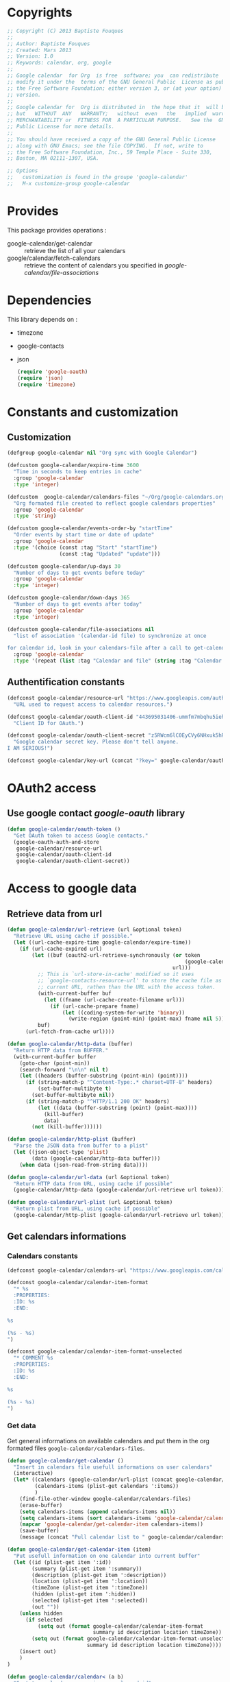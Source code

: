* Copyrights

  #+BEGIN_SRC emacs-lisp
    ;; Copyright (C) 2013 Baptiste Fouques
    ;;
    ;; Author: Baptiste Fouques
    ;; Created: Mars 2013
    ;; Version: 1.0
    ;; Keywords: calendar, org, google
    ;;
    ;; Google calendar  for Org  is free  software; you  can redistribute  it and/or
    ;; modify it under the  terms of the GNU General Public  License as published by
    ;; the Free Software Foundation; either version 3, or (at your option) any later
    ;; version.
    ;;
    ;; Google calendar for  Org is distributed in  the hope that it  will be useful,
    ;; but   WITHOUT  ANY   WARRANTY;   without  even   the   implied  warranty   of
    ;; MERCHANTABILITY or  FITNESS FOR  A PARTICULAR PURPOSE.   See the  GNU General
    ;; Public License for more details.
    ;;
    ;; You should have received a copy of the GNU General Public License
    ;; along with GNU Emacs; see the file COPYING.  If not, write to
    ;; the Free Software Foundation, Inc., 59 Temple Place - Suite 330,
    ;; Boston, MA 02111-1307, USA.

    ;; Options
    ;;   customization is found in the groupe 'google-calendar'
    ;;   M-x customize-group google-calendar
  #+END_SRC

* Provides

  This package provides operations :
  - google-calendar/get-calendar :: retrieve the list of all your calendars
  - google/calendar/fetch-calendars  :: retrieve  the content  of calendars  you
       specified in /google-calendar/file-associations/

* Dependencies

  This library depends on :
  - timezone
  - google-contacts
  - json

    #+BEGIN_SRC emacs-lisp :results none
      (require 'google-oauth)
      (require 'json)
      (require 'timezone)
    #+END_SRC

* Constants and customization

** Customization

   #+BEGIN_SRC emacs-lisp :results none
     (defgroup google-calendar nil "Org sync with Google Calendar")

     (defcustom google-calendar/expire-time 3600
       "Time in seconds to keep entries in cache"
       :group 'google-calendar
       :type 'integer)

     (defcustom  google-calendar/calendars-files "~/Org/google-calendars.org"
       "Org formated file created to reflect google calendars properties"
       :group 'google-calendar
       :type 'string)

     (defcustom google-calendar/events-order-by "startTime"
       "Order events by start time or date of update"
       :group 'google-calendar
       :type '(choice (const :tag "Start" "startTime")
                      (const :tag "Updated" "update")))

     (defcustom google-calendar/up-days 30
       "Number of days to get events before today"
       :group 'google-calendar
       :type 'integer)

     (defcustom google-calendar/down-days 365
       "Number of days to get events after today"
       :group 'google-calendar
       :type 'integer)

     (defcustom google-calendar/file-associations nil
       "list of association '(calendar-id file) to synchronize at once

     for calendar id, look in your calendars-file after a call to get-calendar"
       :group 'google-calendar
       :type '(repeat (list :tag "Calendar and file" (string :tag "Calendar Id") (file :tag "Org file"))))
   #+END_SRC

** Authentification constants

   #+BEGIN_SRC emacs-lisp :results none
     (defconst google-calendar/resource-url "https://www.googleapis.com/auth/calendar"
       "URL used to request access to calendar resources.")

     (defconst google-calendar/oauth-client-id "443695031406-ummfm7mbqhu5iehqejq59b7lq99ik1bd.apps.googleusercontent.com"
       "Client ID for OAuth.")

     (defconst google-calendar/oauth-client-secret "z5RWcm6lC0EyCVy6NHxuk5hR"
       "Google calendar secret key. Please don't tell anyone.
     I AM SERIOUS!")

     (defconst google-calendar/key-url (concat "?key=" google-calendar/oauth-client-secret))
   #+END_SRC

* OAuth2 access

** Use google contact /google-oauth/ library

   #+BEGIN_SRC emacs-lisp :results none
     (defun google-calendar/oauth-token ()
       "Get OAuth token to access Google contacts."
       (google-oauth-auth-and-store
        google-calendar/resource-url
        google-calendar/oauth-client-id
        google-calendar/oauth-client-secret))
   #+END_SRC

*** COMMENT Test

    #+BEGIN_SRC emacs-lisp :results none
    ;; (google-calendar/oauth-token)
    #+END_SRC

    #+RESULTS:

* Access to google data

** Retrieve data from url

   #+BEGIN_SRC emacs-lisp :results none
     (defun google-calendar/url-retrieve (url &optional token)
       "Retrieve URL using cache if possible."
       (let ((url-cache-expire-time google-calendar/expire-time))
         (if (url-cache-expired url)
             (let ((buf (oauth2-url-retrieve-synchronously (or token
                                                               (google-calendar/oauth-token))
                                                           url)))
               ;; This is `url-store-in-cache' modified so it uses
               ;; `google-contacts-resource-url' to store the cache file as the
               ;; current URL, rathen than the URL with the access token.
               (with-current-buffer buf
                 (let ((fname (url-cache-create-filename url)))
                   (if (url-cache-prepare fname)
                       (let ((coding-system-for-write 'binary))
                         (write-region (point-min) (point-max) fname nil 5)))))
               buf)
           (url-fetch-from-cache url))))

     (defun google-calendar/http-data (buffer)
       "Return HTTP data from BUFFER."
       (with-current-buffer buffer
         (goto-char (point-min))
         (search-forward "\n\n" nil t)
         (let ((headers (buffer-substring (point-min) (point))))
           (if (string-match-p "^Content-Type:.* charset=UTF-8" headers)
               (set-buffer-multibyte t)
             (set-buffer-multibyte nil))
           (if (string-match-p "^HTTP/1.1 200 OK" headers)
               (let ((data (buffer-substring (point) (point-max))))
                 (kill-buffer)
                 data)
             (not (kill-buffer))))))

     (defun google-calendar/http-plist (buffer)
       "Parse the JSON data from buffer to a plist"
       (let ((json-object-type 'plist)
             (data (google-calendar/http-data buffer)))
         (when data (json-read-from-string data))))

     (defun google-calendar/url-data (url &optional token)
       "Return HTTP data from URL, using cache if possible"
       (google-calendar/http-data (google-calendar/url-retrieve url token)))

     (defun google-calendar/url-plist (url &optional token)
       "Return plist from URL, using cache if possible"
       (google-calendar/http-plist (google-calendar/url-retrieve url token)))

   #+END_SRC

*** COMMENT Test

    #+BEGIN_SRC emacs-lisp :results none
      ;; (google-calendar/url-plist (concat "https://www.googleapis.com/calendar/v3/users/me/calendarList" google-calendar/key-url))
    #+END_SRC

** Get calendars informations

*** Calendars constants

    #+BEGIN_SRC emacs-lisp :results none
      (defconst google-calendar/calendars-url "https://www.googleapis.com/calendar/v3/users/me/calendarList")

      (defconst google-calendar/calendar-item-format
        "* %s
        :PROPERTIES:
        :ID: %s
        :END:

      %s

      (%s - %s)
      ")

      (defconst google-calendar/calendar-item-format-unselected
        "* COMMENT %s
        :PROPERTIES:
        :ID: %s
        :END:

      %s

      (%s - %s)
      ")
    #+END_SRC

*** Get data

   Get  general informations  on available  calendars and  put them  in the  org
   formated files ~google-calendar/calendars-files~.

   #+BEGIN_SRC emacs-lisp :results none
     (defun google-calendar/get-calendar ()
       "Insert in calendars file usefull informations on user calendars"
       (interactive)
       (let* ((calendars (google-calendar/url-plist (concat google-calendar/calendars-url google-calendar/key-url)))
              (calendars-items (plist-get calendars ':items))
              )
         (find-file-other-window google-calendar/calendars-files)
         (erase-buffer)
         (setq calendars-items (append calendars-items nil))
         (setq calendars-items (sort calendars-items 'google-calendar/calendar<))
         (mapcar 'google-calendar/get-calendar-item calendars-items))
         (save-buffer)
         (message (concat "Pull calendar list to " google-calendar/calendars-files)))

     (defun google-calendar/get-calendar-item (item)
       "Put usefull information on one calendar into current buffer"
       (let ((id (plist-get item ':id))
             (summary (plist-get item ':summary))
             (description (plist-get item ':description))
             (location (plist-get item ':location))
             (timeZone (plist-get item ':timeZone))
             (hidden (plist-get item ':hidden))
             (selected (plist-get item ':selected))
             (out ""))
         (unless hidden
           (if selected
               (setq out (format google-calendar/calendar-item-format
                                 summary id description location timeZone))
             (setq out (format google-calendar/calendar-item-format-unselected
                               summary id description location timeZone))))
         (insert out)
         )
     )

     (defun google-calendar/calendar< (a b)
       "Sort two calendars, on primary, role and id"
       (let ((a-primary (plist-get a ':primary))
             (b-primary (plist-get b ':primary))
             (a-role (plist-get a ':accessRole))
             (b-role (plist-get b ':accessRole))
             (a-id (plist-get a ':id))
             (b-id (plist-get b ':id)))
         (cond
          ((and a-primary (not b-primary)))
          ((and b-primary (not a-primary)) nil)
          ((and (string= a-role "owner") (not (string= b-role "owner"))))
          ((and (string= b-role "owner") (not (string= a-role "owner"))) nil)
          ((and (string= a-role "writer") (not (string= b-role "writer"))))
          ((and (string= b-role "writer") (not (string= a-role "writer"))) nil)
          ((string< a-id b-id)))))
   #+END_SRC

*** COMMENT Test
    #+BEGIN_SRC emacs-lisp
      ;; (google-calendar/get-calendar)
    #+END_SRC

** Get events from one calendar

*** Events constants

    #+BEGIN_SRC emacs-lisp :results none
      (defconst google-calendar/events-url "https://www.googleapis.com/calendar/v3/calendars/%s/events")

      (defconst google-calendar/event-item-format-cancelled
        "* CANCELLED %s
        :PROPERTIES:
        :ID: %s
        :LOCATION: %s
        :CREATOR: %s <%s>
        :END:

        <%s>--<%s>

        [[Google Link][%s]]

        %s

      ")
      (defconst google-calendar/event-item-format
        "* %s
        :PROPERTIES:
        :ID: %s
        :LOCATION: %s
        :CREATOR: %s <%s>
        :END:

        <%s>--<%s>

        [[Google Link][%s]]

        %s

      ")
    #+END_SRC

*** Manage dates

    #+BEGIN_SRC emacs-lisp :results none

      (defun google-calendar/decode (date)
        (let ((date-list (append (timezone-parse-date date) nil)))
        (format "%s-%s-%s %s"
                (nth 0 date-list)
                (nth 1 date-list)
                (nth 2 date-list)
                (nth 3 date-list)
                )))

      (defun google-calendar/relative-time (delta)
        (let* ((now (current-time))
               (delta-time (days-to-time delta))
               (computed-date (time-add now delta-time)))
          (format-time-string "%Y-%m-%dT00:00:00Z" computed-date)))
    #+END_SRC

*** Get data

    #+BEGIN_SRC emacs-lisp :results none
      (defun google-calendar/fetch-one-page (calendar-id token &optional last-update)
        (if token
            (let* ((events-url (format google-calendar/events-url calendar-id))
                   (events (google-calendar/url-plist (concat events-url google-calendar/key-url "&pagetoken="token))))
              events)
            (let* ((events-url (format google-calendar/events-url calendar-id))
                   (full-url
                    (concat events-url google-calendar/key-url
                            ; "&orderBy="google-calendar/events-order-by
                            "&singleEvents=True"
                            "&timeMin="(google-calendar/relative-time (- google-calendar/up-days))
                            "&timeMax="(google-calendar/relative-time google-calendar/down-days)
                            (when last-update (concat "&updatedMin=" last-update))))
                   (events (google-calendar/url-plist full-url)))
              events)))

      (defun google-calendar/fetch-events (calendar-id &optional last-update)
        "Fetch all events pages"

        (let* ((events (google-calendar/fetch-one-page calendar-id nil last-update))
               (next (plist-get events ':nextPageToken))
               (items (plist-get events ':items)))
          (setq items (append items nil))
          (while next
            (let* ((n_events (google-calendar/fetch-one-page calendar-id next))
                   (n_next (plist-get n_events ':nextPageToken))
                   (n_items (plist-get n_events ':items)))
              (setq n_items (append n_items nil))
              (setq items (append items n_items))
              (setq next n_next)))
          items))

      (defun google-calendar/get-events (calendar-id file)
        "Insert in file informations on events from calendar"
        (let* ((events-items (google-calendar/fetch-events calendar-id)))
          (setq events-items (append events-items nil))
          ;; (setq events-items (reverse (sort events-items 'google-calendar/event<)))

          (find-file-other-window file)
          (erase-buffer)

          (mapcar 'google-calendar/get-events-item events-items)
          )
        (save-buffer)
        (message (concat "pull " calendar-id " into org file " file)))

      (defun google-calendar/event< (a b)
        "Sort two events on start time, end time and id"
        (let* ((a-start (plist-get a ':start))
               (a-startTime (plist-get a-start ':dateTime))
               (a-end (plist-get a ':end))
               (a-endTime (plist-get a-end ':dateTime))
               (a-id (plist-get a ':id))
               (b-start (plist-get b ':start))
               (b-startTime (plist-get b-start ':dateTime))
               (b-end (plist-get b ':end))
               (b-endTime (plist-get b-end ':dateTime))
               (b-id (plist-get b ':id)))
          (cond ((string< a-startTime b-startTime))
                ((string< b-startTime a-startTime) nil)
                ((string< a-endTime b-endTime))
                ((string< b-endTime a-endTime) nil)
                ((string< a-id b-id)))))

      (defun google-calendar/get-events-item (item)
        "Put usefull informations on one event into current buffer"
        (let* ((id (plist-get item ':id))
               (cancelled (string= (plist-get item ':status) "cancelled"))
               (link (plist-get item ':htmlList))
               (summary (plist-get item ':summary))
               (description (plist-get item ':description))
               (location (plist-get item ':location))
               (creator (plist-get item ':creator))
               (creator-name (plist-get creator ':displayName))
               (creator-email (plist-get creator ':email))
               (start (plist-get item ':start))
               (start-date (plist-get start ':date))
               (start-dateTime (plist-get start ':dateTime))
               (start-dateTime-decoded (google-calendar/decode start-dateTime))
               (end (plist-get item ':end))
               (end-date (plist-get end ':date))
               (end-dateTime (plist-get end ':dateTime))
               (end-dateTime-decoded (google-calendar/decode end-dateTime))
               (attendees (plist-get item ':attendees))
               (out ""))

          (if summary
              (if cancelled
                  (setq out (format google-calendar/event-item-format-cancelled
                                    summary
                                    id location creator-name creator-email
                                    (if start-dateTime start-dateTime-decoded start-date)
                                    (if end-dateTime end-dateTime-decoded end-date)
                                    link
                                    description))
                (setq out (format google-calendar/event-item-format
                                  summary
                                  id location creator-name creator-email
                                  (if start-dateTime start-dateTime-decoded start-date)
                                  (if end-dateTime end-dateTime-decoded end-date)
                                  link
                                  description))))
          (insert out)))

    #+END_SRC

**** COMMENT Test

     #+BEGIN_SRC emacs-lisp
       ;; (google-calendar/get-events "xxxx@xxxx.com" "~/test.org")
       ;;  (google-calendar/fetch-events "xxxx@xxxxx.com")
       ;;  (google-calendar/fetch-one-page "xxxx@xxxx.com" nil)
     #+END_SRC

** Batch pull from google calendars

   Get and pull into files several calendars at once.

   #+BEGIN_SRC emacs-lisp :results none
     (defun google-calendar/fetch-calendars ()
       "Fetch calendars into org files as defined into google-calendar/file-associacions"
       (interactive)

       (mapcar (lambda (x) (google-calendar/get-events (nth 0 x) (nth 1 x)))
               google-calendar/file-associations))
   #+END_SRC


* Sync with /org-sync/

** Depends on /org-sync/

   see [[http://orgmode.org/w/?p%3Dorg-sync.git%3Ba%3Dsummary][os git repo]].

   #+BEGIN_SRC emacs-lisp
     (require 'org-element)
     (add-to-list 'load-path "/home/fouques/src/org-sync-3f5ab4c")
     (require 'os)
   #+END_SRC

** Add our os backend in list

   #+BEGIN_SRC emacs-lisp :results none
     (add-to-list 'os-backend-alist (cons "google.com/calendar/.+" 'os-google-calendar))

     (defvar os-google-calendar nil
       "Google calendar backend to org-sync [os]")
     (setq os-google-calendar
       '((base-url      . google-calendar/os-base-url)
         (fetch-buglist . google-calendar/os-fetch-buglist)
         (send-buglist  . google-calendar/os-send-buglist)))
   #+END_SRC

** Define base /url/ from passing /url/

   #+BEGIN_SRC emacs-lisp results: none
     (defun google-calendar/os-base-url (url)
       "Compute google calendar API base url from os-sync url argument.

     os-sync url argument should be of the form http://www.google.com/calendar/id with
     id the actual calendar id"

       (when (string-match "google.com/calendar/\\([^/]+\\)" url)
         (let ((calendar-id (match-string 1 url)))
                calendar-id)))

     ;; (google-calendar/os-base-url "http://www.google.com/calendar/xxxxxxxx")
   #+END_SRC

** Fetch events and convert them to /os/ /bugs list/

   #+BEGIN_SRC emacs-lisp results: none
     (defun google-calendar/os-fetch-buglist (last-update &optional calendar-id)
       (let ((events (google-calendar/fetch-events
                      (if calendar-id calendar-id os-base-url) last-update))
             (since last-update))
         (unless events (setq events (google-calendar/fetch-events
                                      (if calendar-id calendar-id os-base-url)))
                 (setq since nil))
         (append
          `(:title ,(if calendar-id calendar-id os-base-url))
          `(:bugs ,(mapcar 'google-calendar/os-event-to-bug events))
          (when since `(:since since)))))

     (defun google-calendar/os-event-to-bug (item)
       "Convert an Google event to an Org-sync 'bug'"

       (let* ((id (plist-get item ':id))
              (status-string (plist-get item ':status))
              (status
               (if (string= status-string "tentative") 'tentative
                 (if (string= status-string "confirmed") 'confirmed
                   (if (string= status-string "cancelled") 'cancelled))))
              (link (plist-get item ':htmlList))
              (summary (plist-get item ':summary))
              (description (plist-get item ':description))
              (location (plist-get item ':location))
              (creator (plist-get item ':creator))
              (creator-name (plist-get creator ':displayName))
              (creator-email (plist-get creator ':email))
              (organizer (plist-get item ':organizer))
              (organizer-name (plist-get organizer ':displayName))
              (organizer-email (plist-get organizer ':email))
              (start (plist-get item ':start))
              (start-date (plist-get start ':date))
              (start-dateTime (plist-get start ':dateTime))
              (start-dateTime-decoded (google-calendar/decode start-dateTime))
              (end (plist-get item ':end))
              (end-date (plist-get end ':date))
              (end-dateTime (plist-get end ':dateTime))
              (end-dateTime-decoded (google-calendar/decode end-dateTime))
              (attendees (plist-get item ':attendees))
              (locked (plist-get item ':locked))
              (hangoutLink (plist-get item ':hangoutLink)))

         (append `(:id ,id)
                 `(:title ,summary)
                 (when locked `(:tags ("LOCKED")))
                 `(:status ,status)
                 `(:desc ,(if description description " "))
                 `(:time ,(format
                           "<%s>--<%s>"
                           (if start-dateTime start-dateTime-decoded start-date)
                           (if end-dateTime end-dateTime-decoded end-date)))
                 (when link `(:link ,link))
                 (when hangoutLink `(:hangoutLink ,hangoutLink))
                 (when creator `(:creator ,(concat (when creator-name creator-name)
                                                   (when creator-email
                                                     (concat " <" creator-email ">")))))
                 (when organizer `(:organizer ,(concat (when organizer-name
                                                         organizer-name)
                                                   (when organizer-email
                                                     (concat
                                                      " <" organizer-email ">")))))
                 (when location `(:location ,location)))))

     ;; (google-calendar/os-fetch-buglist "2013-03-02T00:00:00Z" "bateast@bat.fr.eu.org")
   #+END_SRC

** Provide

   #+BEGIN_SRC emacs-lisp :results none
     (provide 'os-google-calendar)
   #+END_SRC


* Provide

  #+BEGIN_SRC emacs-lisp :results none
  (provide 'google-calendar)
  #+END_SRC
